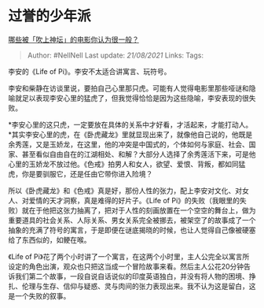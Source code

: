 * 过誉的少年派
  :PROPERTIES:
  :CUSTOM_ID: 过誉的少年派
  :END:

[[https://www.zhihu.com/question/277891862/answer/398774473][哪些被「吹上神坛」的电影你认为很一般？]]

#+BEGIN_QUOTE
  Author: #NellNell Last update: /21/08/2021/ Links: Tags:
#+END_QUOTE

李安的《Life of Pi》。李安不太适合讲寓言、玩符号。

李安和柴静在访谈里说，要拍自己心里那只虎。可能有人觉得电影里那些哑谜和隐喻就足以表现李安心里的猛虎了，但我觉得恰恰是因为这些隐喻，李安表现的很失败。

*李安心里的这只虎，一定要放在具体的关系中才好看，才活起来，才能打动人。*其实李安心里的虎，在《卧虎藏龙》里就显现出来了，就像他自己说的，他既是余秀莲，又是玉娇龙，在这里，他的冲突是中国式的，个体如何与家庭、社会、国家、甚至看似自由自在的江湖相处、和解？大部分人选择了余秀莲活下来，可是他心里的玉娇龙不放过他。《色戒》拍男人和女人，欲望、爱恨、背叛，都如同猛虎，你是要驯服它，还是任由它带你进入险境？

所以《卧虎藏龙》和《色戒》真是好，那份人性的张力，配上李安对文化、对女人、对爱情的天才洞察，真是难得的好片子。《Life
of
Pi》的失败（我眼里的失败）就在于他把这张力抽离了，把对于人性的刻画放置在一个空空的舞台上，做为重要道具的社会关系、人际关系、男女关系完全被挪去，被架空了的故事成了一个抽象的充满了符号的寓言，于是即便在谜底揭晓的时候，也让人觉得自己像被硬塞给了东西似的，如鲠在喉。

《Life of
Pi》花了两个小时讲了一个寓言，在这两个小时里，主人公完全以寓言所设定的角色出演，观众也只把这当成一个冒险故事来看。然后主人公花20分钟告诉我们第二个故事，一段自说自话说似的印度英语独白，并没有将人物的困境、挣扎、伦理与生存、信仰与疑惑、灵与肉间的张力表现出来。我不认为这是留白，这是一个失败的叙事。
